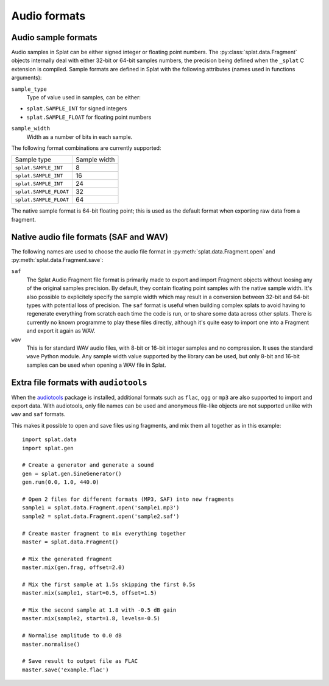 Audio formats
=============

.. _sample_formats:

Audio sample formats
--------------------

Audio samples in Splat can be either signed integer or floating point numbers.
The :py:class:`splat.data.Fragment` objects internally deal with either 32-bit
or 64-bit samples numbers, the precision being defined when the ``_splat`` C
extension is compiled.  Sample formats are defined in Splat with the following
attributes (names used in functions arguments):

``sample_type``
  Type of value used in samples, can be either:

* ``splat.SAMPLE_INT`` for signed integers
* ``splat.SAMPLE_FLOAT`` for floating point numbers

``sample_width``
  Width as a number of bits in each sample.

The following format combinations are currently supported:

+------------------------+--------------+
| Sample type            | Sample width |
+------------------------+--------------+
| ``splat.SAMPLE_INT``   |            8 |
+------------------------+--------------+
| ``splat.SAMPLE_INT``   |           16 |
+------------------------+--------------+
| ``splat.SAMPLE_INT``   |           24 |
+------------------------+--------------+
| ``splat.SAMPLE_FLOAT`` |           32 |
+------------------------+--------------+
| ``splat.SAMPLE_FLOAT`` |           64 |
+------------------------+--------------+

The native sample format is 64-bit floating point; this is used as the default
format when exporting raw data from a fragment.


.. _audio_files:

Native audio file formats (SAF and WAV)
---------------------------------------

The following names are used to choose the audio file format in
:py:meth:`splat.data.Fragment.open` and :py:meth:`splat.data.Fragment.save`:

``saf``
  The Splat Audio Fragment file format is primarily made to export and import
  Fragment objects without loosing any of the original samples precision.  By
  default, they contain floating point samples with the native sample width.
  It's also possible to explicitely specify the sample width which may result
  in a conversion between 32-bit and 64-bit types with potential loss of
  precision.  The ``saf`` format is useful when building complex splats to
  avoid having to regenerate everything from scratch each time the code is run,
  or to share some data across other splats.  There is currently no known
  programme to play these files directly, although it's quite easy to import
  one into a Fragment and export it again as WAV.

``wav``
  This is for standard WAV audio files, with 8-bit or 16-bit integer samples
  and no compression.  It uses the standard ``wave`` Python module.  Any sample
  width value supported by the library can be used, but only 8-bit and 16-bit
  samples can be used when opening a WAV file in Splat.


Extra file formats with ``audiotools``
--------------------------------------

When the `audiotools <http://audiotools.sourceforge.net/>`_ package is
installed, additional formats such as ``flac``, ``ogg`` or ``mp3`` are also
supported to import and export data.  With audiotools, only file names can be
used and anonymous file-like objects are not supported unlike with ``wav`` and
``saf`` formats.

This makes it possible to open and save files using fragments, and mix them all
together as in this example::

  import splat.data
  import splat.gen

  # Create a generator and generate a sound
  gen = splat.gen.SineGenerator()
  gen.run(0.0, 1.0, 440.0)

  # Open 2 files for different formats (MP3, SAF) into new fragments
  sample1 = splat.data.Fragment.open('sample1.mp3')
  sample2 = splat.data.Fragment.open('sample2.saf')

  # Create master fragment to mix everything together
  master = splat.data.Fragment()

  # Mix the generated fragment
  master.mix(gen.frag, offset=2.0)

  # Mix the first sample at 1.5s skipping the first 0.5s
  master.mix(sample1, start=0.5, offset=1.5)

  # Mix the second sample at 1.8 with -0.5 dB gain
  master.mix(sample2, start=1.8, levels=-0.5)

  # Normalise amplitude to 0.0 dB
  master.normalise()

  # Save result to output file as FLAC
  master.save('example.flac')
